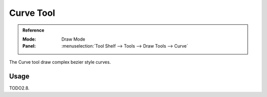 .. _tool-grease-pencil-draw-curve:

**********
Curve Tool
**********

.. admonition:: Reference
   :class: refbox

   :Mode:      Draw Mode
   :Panel:     :menuselection:`Tool Shelf --> Tools --> Draw Tools --> Curve`

The Curve tool draw complex bezier style curves.


Usage
=====

TODO2.8.
